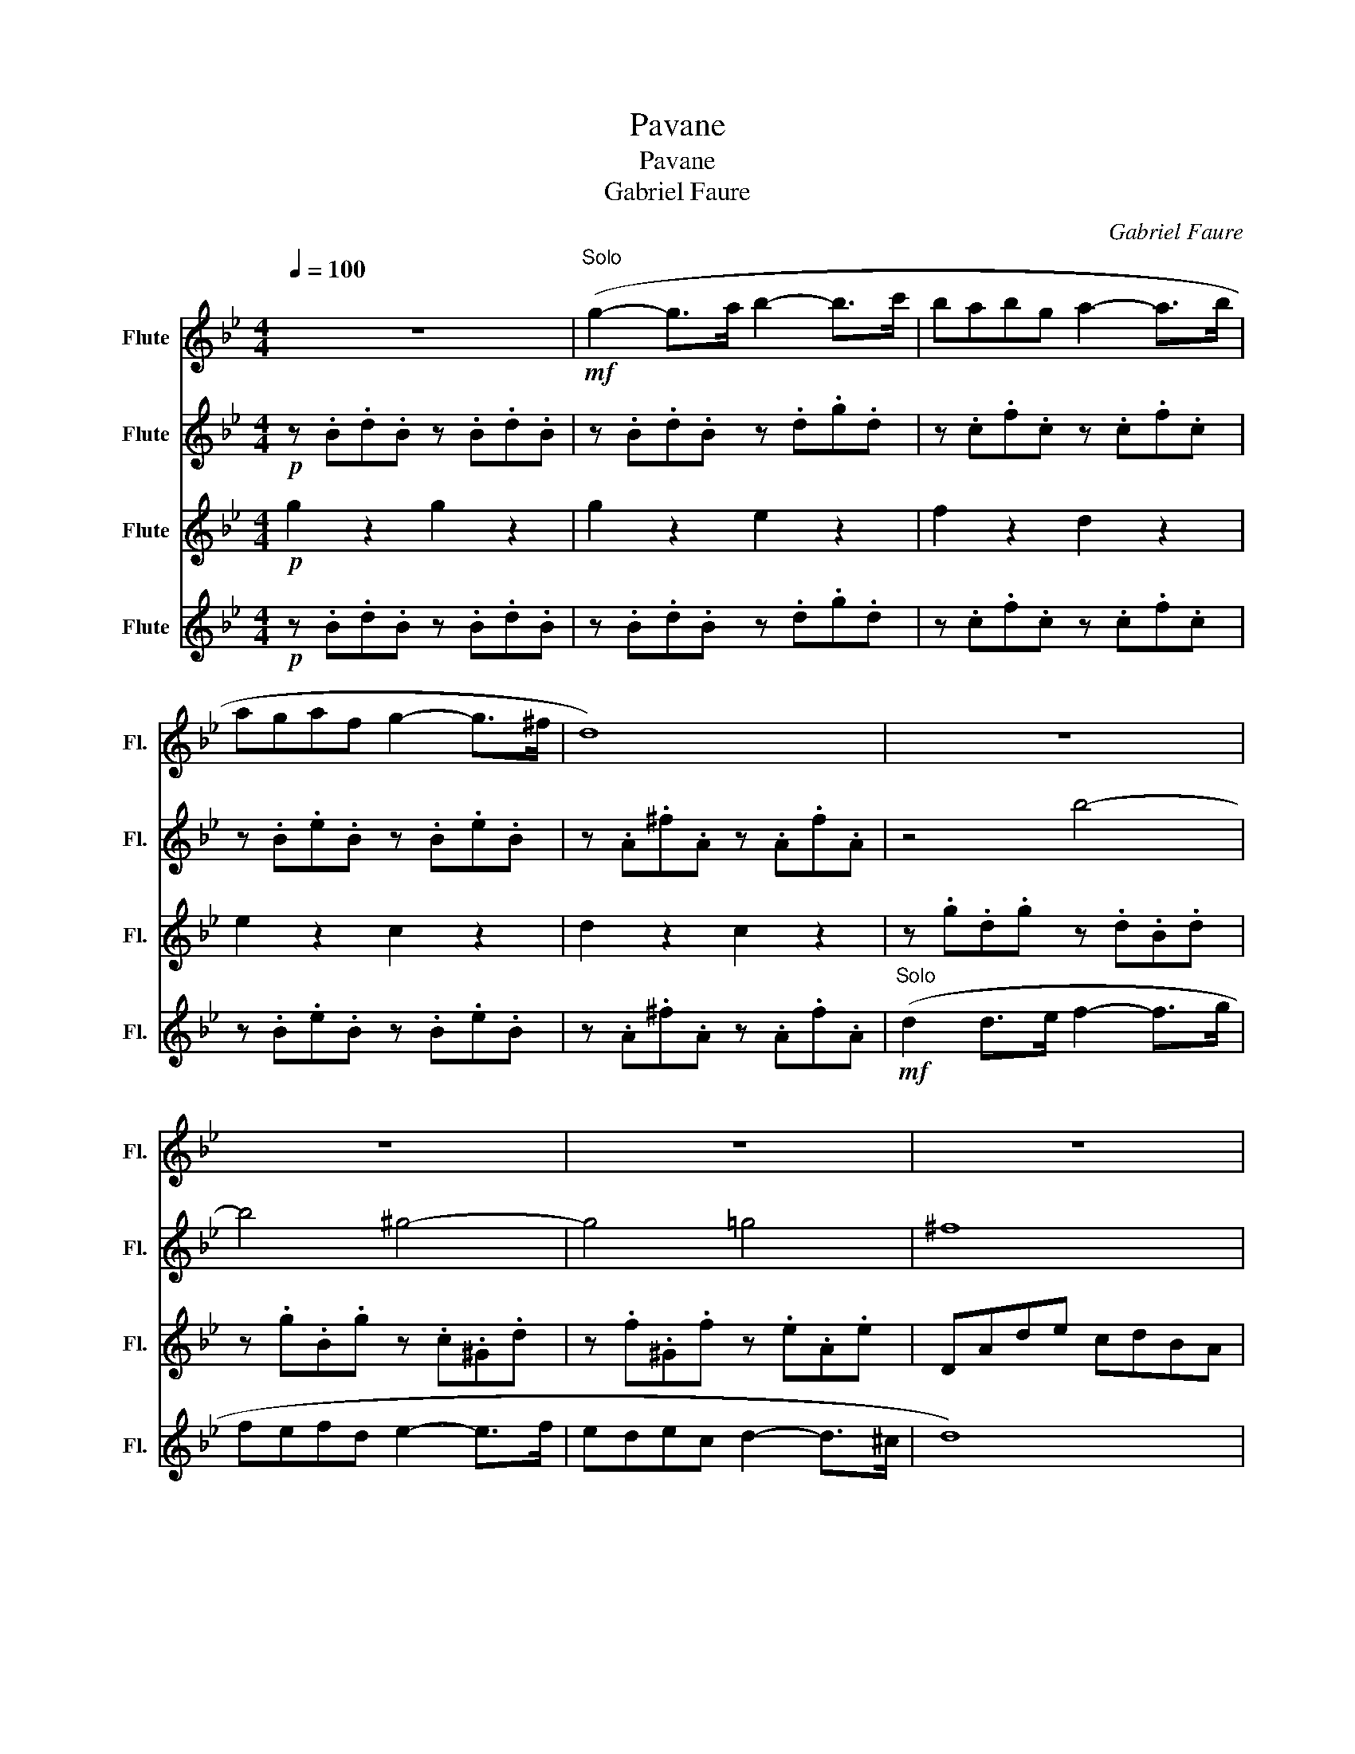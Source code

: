 X:1
T:Pavane
T:Pavane
T:Gabriel Faure
C:Gabriel Faure
%%score 1 2 3 4
L:1/8
Q:1/4=100
M:4/4
K:Bb
V:1 treble nm="Flute" snm="Fl."
V:2 treble nm="Flute" snm="Fl."
V:3 treble nm="Flute" snm="Fl."
V:4 treble nm="Flute" snm="Fl."
V:1
 z8 |"^Solo"!mf! (g2- g>a b2- b>c' | babg a2- a>b | agaf g2- g>^f | d8) | z8 | z8 | z8 | z8 | %9
"^Soli" (g2- g>a b2- b>c' | babg a2- a>b | agaf g2- g>^f | d8) | (b2- b>c' d'2- d'>e' | %14
 d'c'd'b c'2- c'>d' | babg g2 ^f2 | g6) z2 | z8 | z8 |"^Solo\n" (d2- d>=e f2 (3efg | agba f3 =e) | %21
 z8 |"^Solo" d2 (3(^cd=e f3) (e | a6) (3(ga)g |!<(! (^f8!<)! |!>(! ^f8)!>)! | (g2- g>a b2- b>c' | %27
 babg a2- a>b | agaf g2- g>^f | d8) |!mf! (d2 d>e f2- f>g | fefd e2- e>f | edec d2- d>^c | d8) | %34
 (g2- g>a b2- b>c' | babg a2- a>b | agaf g2- g>^f | d8) | (b2- b>c' d'2- d'>e' | %39
 d'c'd'b c'2- c'>d' | (ba)bg g2- g>^f | g6) z2 | (babg g2 ^f2 | !fermata!g8) |] %44
V:2
!p! z .B.d.B z .B.d.B | z .B.d.B z .d.g.d | z .c.f.c z .c.f.c | z .B.e.B z .B.e.B | %4
 z .A.^f.A z .A.f.A | z4 b4- | b4 ^g4- | g4 =g4 | ^f8 | z .B.d.B z .B.d.B | z .c.f.c z .c.f.c | %11
 z .B.e.B z .B.e.B | z .A.^f.A z .A.f.A | (g2- g>^g b2- b>c' | b^gb=g ^g2- g>b | g^fgb b2 a2 | %16
 g2) z2 z4 | z .^F.A.F z .A.d.A | z .d.G.d z .^c.G.c | d4 A4 | B4 c4 | A4 c4 | A4 c4 | f4 e4 | %24
 (d8 | d8) | (g2- g>a b2- b>c' | babg a2- a>b | agaf g2- g>^f | d8) | (b2- b>c' d'2- d'>e' | %31
 d'c'd'b c'2- c'>d' | c'bc'^g (b2 a2) | a8) | (g2- g>a b2- b>c' | babg a2- a>b | (ag)af g2- g>_g | %37
 d8) | (g2- g>^g b2- b>c' | b^gb=g ^g2- g>b | g^fgB B2 A2) | =e^ffe _e=e=e_e | d2 ^c2 =c2 ^f2 | %43
 !fermata!B8 |] %44
V:3
!p! g2 z2 g2 z2 | g2 z2 e2 z2 | f2 z2 d2 z2 | e2 z2 c2 z2 | d2 z2 c2 z2 | z .g.d.g z .d.B.d | %6
 z .g.B.g z .c.^G.d | z .f.^G.f z .e.A.e | DAde cdBA | g2 z2 e2 z2 | f2 z2 d2 z2 | e2 z2 c2 z2 | %12
 d2 z2 c2 z2 | z .d.B.d z .f.B.f | z .f.B.e z .e.^G.d | z .d.G.^c z .=c.d.c | gdgb agfe | %17
 d2 z2 c2 z2 | B2 z2 A2 z2 | z .^f.a.f z .=f.c'.f | z .f.d'.f z .b.c'.b | z .f.c'.f z .b.c'.b | %22
 z .f.c'.f z .b.c'.b | z .f.c'.f z .g.c'.a | z ABG AcdB | cefd ecdB | z .B.d.B z .d.g.d | %27
 z .c.f.c z .c.f.c | z .B.e.B z .B.e.B | z .A.^f.A z .A.f.A | z .g.d.g z .d.B.d | %31
 z .g.B.g z .c.^G.c | z .f.^G.f z .g.A.g | DAde cdBA | z .B.d.B z .d.g.d | z .c.f.c z .c.f.c | %36
 z .B.e.B z .B.e.B | z .A.^f.A z .A.f.A | z .f.B.d z .f.B.f | z .f.B.e z .c.^G.d | %40
 z .d.G.^c z .=c.d.c | g8 | e4 d2 a2 | !fermata!g8 |] %44
V:4
!p! z .B.d.B z .B.d.B | z .B.d.B z .d.g.d | z .c.f.c z .c.f.c | z .B.e.B z .B.e.B | %4
 z .A.^f.A z .A.f.A |!mf!"^Solo" (d2 d>e f2- f>g | fefd e2- e>f | edec d2- d>^c | d8) | %9
"^Soli" (g2- g>a b2- b>c' | babg a2- a>b | agaf g2- g>^f | d8) | (b2- b>c' d'2- d'>e' | %14
 d'c'd'b c'2- c'>d' | babg g2 ^f2 | g6) z2 | (d2- d>=e ^f2 (3efg | agba ^f3 =e) | z8 | z8 | %21
 d2 (3(^cd=e f3) .e | z4 z2 z (=e | a6) (3(ga)g |!<(! ^f8-!<)! |!>(! f8!>)! | (g2- g>a b2- b>c' | %27
 babg a2- a>b | agaf g2- g>^f | d8) | (d'2- d'>e' f'2- f'>g' | f'e'f'd' e'2 e'>f' | %32
 e'd'e'c' d'2- d'>^c' | d'8) | (g2- g>a b2- b>c' | babg a2- a>b | agaf g2- g>^f | d8) | %38
 (b2- b>c' d'2- d'>e' | d'c'd'b c'2- c'>d' | (ba)bg g2- g>^f | g6) z2 | z8 | !fermata!g8 |] %44

